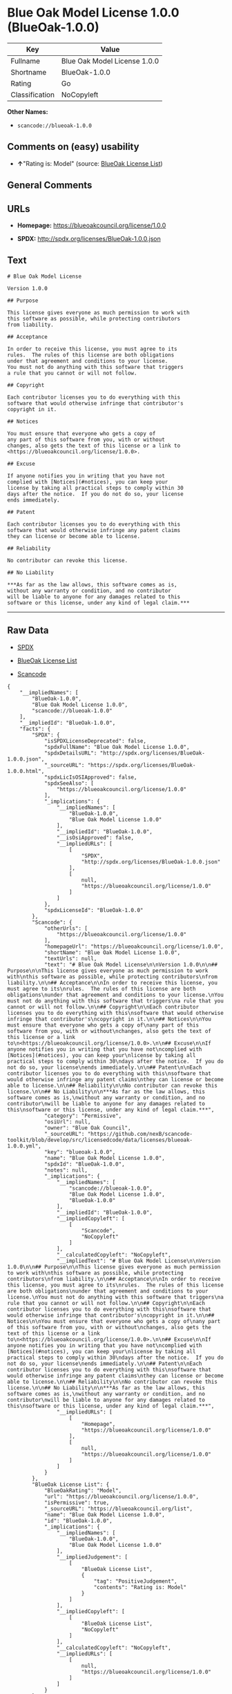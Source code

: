 * Blue Oak Model License 1.0.0 (BlueOak-1.0.0)

| Key              | Value                          |
|------------------+--------------------------------|
| Fullname         | Blue Oak Model License 1.0.0   |
| Shortname        | BlueOak-1.0.0                  |
| Rating           | Go                             |
| Classification   | NoCopyleft                     |

*Other Names:*

- =scancode://blueoak-1.0.0=

** Comments on (easy) usability

- *↑*"Rating is: Model" (source:
  [[https://blueoakcouncil.org/list][BlueOak License List]])

** General Comments

** URLs

- *Homepage:* https://blueoakcouncil.org/license/1.0.0

- *SPDX:* http://spdx.org/licenses/BlueOak-1.0.0.json

** Text

#+BEGIN_EXAMPLE
  # Blue Oak Model License

  Version 1.0.0

  ## Purpose

  This license gives everyone as much permission to work with
  this software as possible, while protecting contributors
  from liability.

  ## Acceptance

  In order to receive this license, you must agree to its
  rules.  The rules of this license are both obligations
  under that agreement and conditions to your license.
  You must not do anything with this software that triggers
  a rule that you cannot or will not follow.

  ## Copyright

  Each contributor licenses you to do everything with this
  software that would otherwise infringe that contributor's
  copyright in it.

  ## Notices

  You must ensure that everyone who gets a copy of
  any part of this software from you, with or without
  changes, also gets the text of this license or a link to
  <https://blueoakcouncil.org/license/1.0.0>.

  ## Excuse

  If anyone notifies you in writing that you have not
  complied with [Notices](#notices), you can keep your
  license by taking all practical steps to comply within 30
  days after the notice.  If you do not do so, your license
  ends immediately.

  ## Patent

  Each contributor licenses you to do everything with this
  software that would otherwise infringe any patent claims
  they can license or become able to license.

  ## Reliability

  No contributor can revoke this license.

  ## No Liability

  ***As far as the law allows, this software comes as is,
  without any warranty or condition, and no contributor
  will be liable to anyone for any damages related to this
  software or this license, under any kind of legal claim.***
#+END_EXAMPLE

--------------

** Raw Data

- [[https://spdx.org/licenses/BlueOak-1.0.0.html][SPDX]]

- [[https://blueoakcouncil.org/list][BlueOak License List]]

- [[https://github.com/nexB/scancode-toolkit/blob/develop/src/licensedcode/data/licenses/blueoak-1.0.0.yml][Scancode]]

#+BEGIN_EXAMPLE
  {
      "__impliedNames": [
          "BlueOak-1.0.0",
          "Blue Oak Model License 1.0.0",
          "scancode://blueoak-1.0.0"
      ],
      "__impliedId": "BlueOak-1.0.0",
      "facts": {
          "SPDX": {
              "isSPDXLicenseDeprecated": false,
              "spdxFullName": "Blue Oak Model License 1.0.0",
              "spdxDetailsURL": "http://spdx.org/licenses/BlueOak-1.0.0.json",
              "_sourceURL": "https://spdx.org/licenses/BlueOak-1.0.0.html",
              "spdxLicIsOSIApproved": false,
              "spdxSeeAlso": [
                  "https://blueoakcouncil.org/license/1.0.0"
              ],
              "_implications": {
                  "__impliedNames": [
                      "BlueOak-1.0.0",
                      "Blue Oak Model License 1.0.0"
                  ],
                  "__impliedId": "BlueOak-1.0.0",
                  "__isOsiApproved": false,
                  "__impliedURLs": [
                      [
                          "SPDX",
                          "http://spdx.org/licenses/BlueOak-1.0.0.json"
                      ],
                      [
                          null,
                          "https://blueoakcouncil.org/license/1.0.0"
                      ]
                  ]
              },
              "spdxLicenseId": "BlueOak-1.0.0"
          },
          "Scancode": {
              "otherUrls": [
                  "https://blueoakcouncil.org/license/1.0.0"
              ],
              "homepageUrl": "https://blueoakcouncil.org/license/1.0.0",
              "shortName": "Blue Oak Model License 1.0.0",
              "textUrls": null,
              "text": "# Blue Oak Model License\n\nVersion 1.0.0\n\n## Purpose\n\nThis license gives everyone as much permission to work with\nthis software as possible, while protecting contributors\nfrom liability.\n\n## Acceptance\n\nIn order to receive this license, you must agree to its\nrules.  The rules of this license are both obligations\nunder that agreement and conditions to your license.\nYou must not do anything with this software that triggers\na rule that you cannot or will not follow.\n\n## Copyright\n\nEach contributor licenses you to do everything with this\nsoftware that would otherwise infringe that contributor's\ncopyright in it.\n\n## Notices\n\nYou must ensure that everyone who gets a copy of\nany part of this software from you, with or without\nchanges, also gets the text of this license or a link to\n<https://blueoakcouncil.org/license/1.0.0>.\n\n## Excuse\n\nIf anyone notifies you in writing that you have not\ncomplied with [Notices](#notices), you can keep your\nlicense by taking all practical steps to comply within 30\ndays after the notice.  If you do not do so, your license\nends immediately.\n\n## Patent\n\nEach contributor licenses you to do everything with this\nsoftware that would otherwise infringe any patent claims\nthey can license or become able to license.\n\n## Reliability\n\nNo contributor can revoke this license.\n\n## No Liability\n\n***As far as the law allows, this software comes as is,\nwithout any warranty or condition, and no contributor\nwill be liable to anyone for any damages related to this\nsoftware or this license, under any kind of legal claim.***",
              "category": "Permissive",
              "osiUrl": null,
              "owner": "Blue Oak Council",
              "_sourceURL": "https://github.com/nexB/scancode-toolkit/blob/develop/src/licensedcode/data/licenses/blueoak-1.0.0.yml",
              "key": "blueoak-1.0.0",
              "name": "Blue Oak Model License 1.0.0",
              "spdxId": "BlueOak-1.0.0",
              "notes": null,
              "_implications": {
                  "__impliedNames": [
                      "scancode://blueoak-1.0.0",
                      "Blue Oak Model License 1.0.0",
                      "BlueOak-1.0.0"
                  ],
                  "__impliedId": "BlueOak-1.0.0",
                  "__impliedCopyleft": [
                      [
                          "Scancode",
                          "NoCopyleft"
                      ]
                  ],
                  "__calculatedCopyleft": "NoCopyleft",
                  "__impliedText": "# Blue Oak Model License\n\nVersion 1.0.0\n\n## Purpose\n\nThis license gives everyone as much permission to work with\nthis software as possible, while protecting contributors\nfrom liability.\n\n## Acceptance\n\nIn order to receive this license, you must agree to its\nrules.  The rules of this license are both obligations\nunder that agreement and conditions to your license.\nYou must not do anything with this software that triggers\na rule that you cannot or will not follow.\n\n## Copyright\n\nEach contributor licenses you to do everything with this\nsoftware that would otherwise infringe that contributor's\ncopyright in it.\n\n## Notices\n\nYou must ensure that everyone who gets a copy of\nany part of this software from you, with or without\nchanges, also gets the text of this license or a link to\n<https://blueoakcouncil.org/license/1.0.0>.\n\n## Excuse\n\nIf anyone notifies you in writing that you have not\ncomplied with [Notices](#notices), you can keep your\nlicense by taking all practical steps to comply within 30\ndays after the notice.  If you do not do so, your license\nends immediately.\n\n## Patent\n\nEach contributor licenses you to do everything with this\nsoftware that would otherwise infringe any patent claims\nthey can license or become able to license.\n\n## Reliability\n\nNo contributor can revoke this license.\n\n## No Liability\n\n***As far as the law allows, this software comes as is,\nwithout any warranty or condition, and no contributor\nwill be liable to anyone for any damages related to this\nsoftware or this license, under any kind of legal claim.***",
                  "__impliedURLs": [
                      [
                          "Homepage",
                          "https://blueoakcouncil.org/license/1.0.0"
                      ],
                      [
                          null,
                          "https://blueoakcouncil.org/license/1.0.0"
                      ]
                  ]
              }
          },
          "BlueOak License List": {
              "BlueOakRating": "Model",
              "url": "https://blueoakcouncil.org/license/1.0.0",
              "isPermissive": true,
              "_sourceURL": "https://blueoakcouncil.org/list",
              "name": "Blue Oak Model License 1.0.0",
              "id": "BlueOak-1.0.0",
              "_implications": {
                  "__impliedNames": [
                      "BlueOak-1.0.0",
                      "Blue Oak Model License 1.0.0"
                  ],
                  "__impliedJudgement": [
                      [
                          "BlueOak License List",
                          {
                              "tag": "PositiveJudgement",
                              "contents": "Rating is: Model"
                          }
                      ]
                  ],
                  "__impliedCopyleft": [
                      [
                          "BlueOak License List",
                          "NoCopyleft"
                      ]
                  ],
                  "__calculatedCopyleft": "NoCopyleft",
                  "__impliedURLs": [
                      [
                          null,
                          "https://blueoakcouncil.org/license/1.0.0"
                      ]
                  ]
              }
          }
      },
      "__impliedJudgement": [
          [
              "BlueOak License List",
              {
                  "tag": "PositiveJudgement",
                  "contents": "Rating is: Model"
              }
          ]
      ],
      "__impliedCopyleft": [
          [
              "BlueOak License List",
              "NoCopyleft"
          ],
          [
              "Scancode",
              "NoCopyleft"
          ]
      ],
      "__calculatedCopyleft": "NoCopyleft",
      "__isOsiApproved": false,
      "__impliedText": "# Blue Oak Model License\n\nVersion 1.0.0\n\n## Purpose\n\nThis license gives everyone as much permission to work with\nthis software as possible, while protecting contributors\nfrom liability.\n\n## Acceptance\n\nIn order to receive this license, you must agree to its\nrules.  The rules of this license are both obligations\nunder that agreement and conditions to your license.\nYou must not do anything with this software that triggers\na rule that you cannot or will not follow.\n\n## Copyright\n\nEach contributor licenses you to do everything with this\nsoftware that would otherwise infringe that contributor's\ncopyright in it.\n\n## Notices\n\nYou must ensure that everyone who gets a copy of\nany part of this software from you, with or without\nchanges, also gets the text of this license or a link to\n<https://blueoakcouncil.org/license/1.0.0>.\n\n## Excuse\n\nIf anyone notifies you in writing that you have not\ncomplied with [Notices](#notices), you can keep your\nlicense by taking all practical steps to comply within 30\ndays after the notice.  If you do not do so, your license\nends immediately.\n\n## Patent\n\nEach contributor licenses you to do everything with this\nsoftware that would otherwise infringe any patent claims\nthey can license or become able to license.\n\n## Reliability\n\nNo contributor can revoke this license.\n\n## No Liability\n\n***As far as the law allows, this software comes as is,\nwithout any warranty or condition, and no contributor\nwill be liable to anyone for any damages related to this\nsoftware or this license, under any kind of legal claim.***",
      "__impliedURLs": [
          [
              "SPDX",
              "http://spdx.org/licenses/BlueOak-1.0.0.json"
          ],
          [
              null,
              "https://blueoakcouncil.org/license/1.0.0"
          ],
          [
              "Homepage",
              "https://blueoakcouncil.org/license/1.0.0"
          ]
      ]
  }
#+END_EXAMPLE

--------------

** Dot Cluster Graph

[[../dot/BlueOak-1.0.0.svg]]